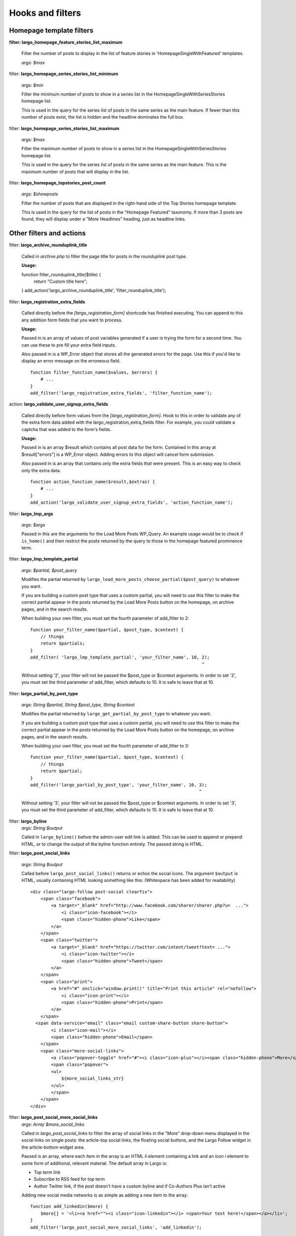 Hooks and filters
=================

Homepage template filters
-------------------------

**filter: largo_homepage_feature_stories_list_maximum**

    Filter the number of posts to display in the list of feature stories in 'HomepageSingleWithFeatured' templates.

    *args: $max*

filter: **largo_homepage_series_stories_list_minimum**

    *args: $min*

    Filter the minimum number of posts to show in a series list in the HomepageSingleWithSeriesStories homepage list.

    This is used in the query for the series list of posts in the same series as the main feature. If fewer than this number of posts exist, the list is hidden and the headline dominates the full box.

filter: **largo_homepage_series_stories_list_maximum**

    *args: $max*

    Filter the maximum number of posts to show in a series list in the HomepageSingleWithSeriesStories homepage list.

    This is used in the query for the series list of posts in the same series as the main feature. This is the maximum number of posts that will display in the list.

filter: **largo_homepage_topstories_post_count**

    *args: $showposts*

    Filter the number of posts that are displayed in the right-hand side of the Top Stories homepage template.

    This is used in the query for the list of posts in the "Homepage Featured" taxonomy. If more than 3 posts are found, they will display under a "More Headlines" heading, just as headline links.

Other filters and actions
-------------------------

filter: **largo_archive_rounduplink_title**

    Called in `archive.php` to filter the page title for posts in the `rounduplink` post type.

    **Usage:** ::

    function filter_rounduplink_title($title) {
        return "Custom title here";
    }
    add_action('largo_archive_rounduplink_title', 'filter_rounduplink_title');

filter: **largo_registration_extra_fields**

    Called directly before the `[largo_registration_form]` shortcode has finished executing. You can append to this any addition form fields that you want to process.

    **Usage:**

    Passed in is an array of values of post variables generated if a user is trying the form for a second time. You can use these to pre fill your extra field inputs.

    Also passed in is a WP_Error object that stores all the generated errors for the page. Use this if you'd like to display an error message on the erroneous field. ::

        function filter_function_name($values, $errors) {
            # ...
        }
        add_filter('largo_registration_extra_fields', 'filter_function_name');

action: **largo_validate_user_signup_extra_fields**

    Called directly before form values from the `[largo_registration_form]`. Hook to this in order to validate any of the extra form data added with the largo_registration_extra_fields filter. For example, you could validate a captcha that was added to the form's fields.

    **Usage:**

    Passed in is an array $result which contains all post data for the form. Contained in this array at $result["errors"] is a WP_Error object. Adding errors to this object will cancel form submission.

    Also passed in is an array that contains only the extra fields that were present. This is an easy way to check only the extra data. ::

        function action_function_name($result,$extras) {
            # ...
        }
        add_action('largo_validate_user_signup_extra_fields', 'action_function_name');

filter: **largo_lmp_args**

    *args: $args*

    Passed in this are the arguments for the Load More Posts WP_Query. An example usage would be to check if ``is_home()`` and then restrict the posts returned by the query to those in the homepage featured prominence term.

filter: **largo_lmp_template_partial**

    *args: $partial, $post_query*

    Modifies the partial returned by ``largo_load_more_posts_choose_partial($post_query)`` to whatever you want.

    If you are building a custom post type that uses a custom partial, you will need to use this filter to make the correct partial appear in the posts returned by the Load More Posts button on the homepage, on archive pages, and in the search results.

    When building your own filter, you must set the fourth parameter of add_filter to 2: ::

        function your_filter_name($partial, $post_type, $context) {
            // things
            return $partials;
        }
        add_filter( 'largo_lmp_template_partial', 'your_filter_name', 10, 2);
                                                                          ^

    Without setting '2', your filter will not be passed the $post_type or $context arguments.
    In order to set '2', you must set the third parameter of add_filter, which defaults to 10. It is safe to leave that at 10.

filter: **largo_partial_by_post_type**

    *args: String $partial, String $post_type, String $context*

    Modifies the partial returned by ``largo_get_partial_by_post_type`` to whatever you want.

    If you are building a custom post type that uses a custom partial, you will need to use this filter to make the correct partial appear in the posts returned by the Load More Posts button on the homepage, on archive pages, and in the search results.

    When building your own filter, you must set the fourth parameter of add_filter to 3: ::

         function your_filter_name($partial, $post_type, $context) {
             // things
             return $partial;
         }
         add_filter('largo_partial_by_post_type', 'your_filter_name', 10, 3);
                                                                          ^

    Without setting '3', your filter will not be passed the $post_type or $context arguments.
    In order to set '3', you must set the third parameter of add_filter, which defaults to 10. It is safe to leave that at 10.


filter: **largo_byline**
    *args: String $output*
    
    Called in ``largo_byline()`` before the admin-user edit link is added. This can be used to append or prepend HTML, or to change the output of the byline function entirely. The passed string is HTML.

filter: **largo_post_social_links**

    *args: String $output*

    Called before ``largo_post_social_links()`` returns or echos the social icons. The argument ``$output`` is HTML, usually containing HTML looking something like this: (Whitespace has been added for readability) ::

        <div class="largo-follow post-social clearfix">
            <span class="facebook">
                <a target="_blank" href="http://www.facebook.com/sharer/sharer.php?u=  ...">
                    <i class="icon-facebook"></i>
                    <span class="hidden-phone">Like</span>
                </a>
            </span>
            <span class="twitter">
                <a target="_blank" href="https://twitter.com/intent/tweet?text= ...">
                    <i class="icon-twitter"></i>
                    <span class="hidden-phone">Tweet</span>
                </a>
            </span>
            <span class="print">
                <a href="#" onclick="window.print()" title="Print this article" rel="nofollow">
                    <i class="icon-print"></i>
                    <span class="hidden-phone">Print</span>
                </a>
            </span>
          <span data-service="email" class="email custom-share-button share-button">
                <i class="icon-mail"></i>
                <span class="hidden-phone">Email</span>
            </span>
            <span class="more-social-links">
                <a class="popover-toggle" href="#"><i class="icon-plus"></i><span class="hidden-phone">More</span></a>
                <span class="popover">
                <ul>
                    ${more_social_links_str}
                </ul>
                </span>
            </span>
        </div>

filter: **largo_post_social_more_social_links**
    *args: Array $more_social_links*

    Called in `largo_post_social_links` to filter the array of social links in the "More" drop-down menu displayed in the social links on single posts: the article-top social links, the floating social buttons, and the Largo Follow widget in the article-bottom widget area.

    Passed is an array, where each item in the array is an HTML `li` element containing a link and an icon `i` element to some form of additional, relevant material. The default array in Largo is:

    - Top term link
    - Subscribe to RSS feed for top term
    - Author Twitter link, if the post doesn't have a custom byline and if Co-Authors Plus isn't active

    Adding new social media networks is as simple as adding a new item to the array: ::

        function add_linkedin($more) {
            $more[] = '<li><a href=""><i class="icon-linkedin"></i> <span>Your text here!</span></a></li>';
        }
        add_filter('largo_post_social_more_social_links', 'add_linkedin');



Template Hooks
--------------

**at are these and why would I want to use them?**

Sometimes you may want to fire certain functions or include additional blocks of markup on a page without having to modify or override an entire template file.

WordPress allows you to define custom action hooks using the `do_action() <http://codex.wordpress.org/Function_Reference/do_action>`_ function like so: ::

    do_action( 'largo_top' );

and then from functions.php in a child theme you can use the `add_action() <http://codex.wordpress.org/Function_Reference/add_action>`_ function to fire another function you define to insert markup or perform some other action when the do_action() function is executed, for example: ::

    add_action( 'largo_top', 'largo_render_network_header' );

This usage would call the ``largo_render_network_header`` function when the largo_top action is executed.

We are in the process of adding a number of action hooks to Largo to make it easier for developers to modify templates without having to completely replace them in a child theme.

This has the advantage of making your code much easier to maintain (because you're more explicit about what part of the template you're modifying) and also makes it easier to make the update to future versions of Largo because even if the template files change considerably, the placement of the hooks will likely remain the same.

Here is the current list of hooks available in Largo (available as of v.0.4):

**header.php**

 - **(wp_head)** - if you need to insert anything in the <head> element use the built-in wp_head hook
 - **largo_top** - directly after the opening <body> tag and "return to top" target div
 - **largo_before_global_nav** - only fires if the global nav is shown, directly before the global nav partial
 - **largo_after_global_nav** - only fires if the global nav is shown, directly after the global nav partial
 - **largo_before_header** - before the main <header> element
 - **largo_after_header** - after the main <header> element
 - **largo_after_nav** - after the nav, before #main opening div tag
 - **largo_main_top** - directly after the opening #main div tag

**partials/largo-header.php**

 - **largo_header_before_largo_header** - immediately before ``largo_header()`` is output
 - **largo_header_after_largo_header** - immediately after ``largo_header()`` is output. By default, ``largo_header_widget_sidebar`` is hooked here.

**home.php**

These actions are run on all homepage templates, including the Legacy Three Column layout.

 - **largo_before_sticky_posts** - Runs in the main column, before the sticky post would be rendered
 - **largo_after_sticky_posts** - Runs in the main column, after where the sticky post would be rendered, before the homepage bottom area.
 - **largo_after_homepage_hottom** - Runs after the homepage bottom area, before the termination of the main column.

**sidebar.php**

 - **largo_before_sidebar** - before the sidebar opening div tag
 - **largo_before_sidebar_widgets** - after the opening div tag but before the first widget
 - **largo_after_sidebar_widgets** - after the last widget but before the closing div tag
 - **largo_after_sidebar** - after the closing div tag

**footer.php**

 - **largo_before_footer** - after the closing div tag for #page but before the .footer-bg (this also comes after the optional "before footer" widget area that can be activated from the layout tab of the theme options
 - **largo_before_footer_widgets** - before the main footer widget areas
 - **largo_before_footer_boilerplate** - after the main footer widget areas and before the boilerplate (copyright message, credits, etc.)
 - **largo_after_footer_copyright** - after the copyright message paragraph, but before the end of the boilerplate; useful if you want to insert addresses or other information about your site
 - **largo_before_footer_close** - after the boilerplate but still inside the footer container
 - **largo_after_footer** - after the closing <div> tag for .footer-bg but before the sticky footer
 - **(wp_footer)** - if you need to insert anything just before the closing <body> tag use the wp_footer hook

**single.php**

 - **largo_before_post_header** - inside <article> but before the post <header> element
 - **largo_after_post_header** - just after the closing post <header> element (before the hero image/video)
 - **largo_after_hero - in the single column** (new) single post template, just after the hero (featured) image/video
 - **largo_after_post_content** - directly after the .entry-content closing <div> tag
 - **largo_after_post_footer** (deprecated in 0.4) - before the closing </article> tag, replaced in the new layouts by largo_after_post_content
 - **largo_before_post_bottom_widget_area** - after the closing </article> tag but before the post bottom widget area
 - **largo_after_post_bottom_widget_area** - directly after the post bottom widget area (but before the comments section)
 - **largo_before_comments** - before the comments section
 - **largo_after_comments** - after the comments section
 - **largo_after_content** - after the close of the #content div

**page.php**

 - **largo_before_page_header** - inside <article> but before the post <header> element
 - **largo_after_page_header** - just after the closing post <header> element
 - **largo_before_page_content** - directly inside the .entry-content <div> tag
 - **largo_after_page_content** - directly before the .entry-content closing <div> tag
 
 **category.php**
 
 - **largo_before_category_river** - just before the river of stories at the bottom of the category archive page (for adding a header to this column, for example)
